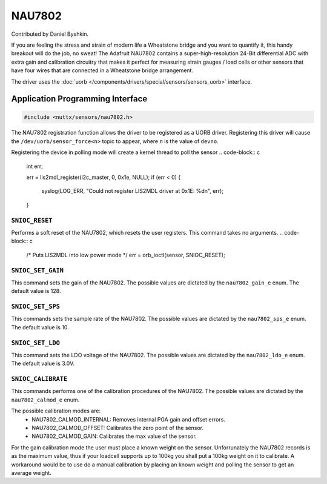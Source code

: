 =======
NAU7802
=======

Contributed by Daniel Byshkin.

If you are feeling the stress and strain of modern life a Wheatstone bridge and you want to quantify it, this handy breakout will do the job, no sweat! The Adafruit NAU7802 contains a super-high-resolution 24-Bit differential ADC with extra gain and calibration circuitry that makes it perfect for measuring strain gauges / load cells or other sensors that have four wires that are connected in a Wheatstone bridge arrangement.

The driver uses the :doc:`uorb
</components/drivers/special/sensors/sensors_uorb>` interface.

Application Programming Interface
=================================

.. code-block:: c

   #include <nuttx/sensors/nau7802.h>

The NAU7802 registration function allows the driver to be registered as a UORB
driver. Registering this driver will cause the ``/dev/uorb/sensor_force<n>`` topic
to appear, where ``n`` is the value of ``devno``.


Registering the device in polling mode will create a kernel thread to poll the sensor
.. code-block:: c

   int err;

   err = lis2mdl_register(i2c_master, 0, 0x1e, NULL);
   if (err < 0)
   {
     syslog(LOG_ERR, "Could not register LIS2MDL driver at 0x1E: %d\n", err);
   }


``SNIOC_RESET``
----------------

Performs a soft reset of the NAU7802, which resets the user registers. This command takes no arguments. 
.. code-block:: c

   /* Puts LIS2MDL into low power mode */
   err = orb_ioctl(sensor, SNIOC_RESET);

``SNIOC_SET_GAIN``
------------------------

This command sets the gain of the NAU7802. The possible values are dictated by the
``nau7802_gain_e`` enum. The default value is 128.

.. code-block:: c
   err = orb_ioctl(sensor, SNIOC_SET_GAIN, NAU7802_GAIN_128);

``SNIOC_SET_SPS``
------------------------

This commands sets the sample rate of the NAU7802. The possible values are dictated by the
``nau7802_sps_e`` enum. The default value is 10.

.. code-block:: c
   err = orb_ioctl(sensor, SNIOC_SET_SPS, NAU7802_SPS_10);

``SNIOC_SET_LDO``
------------------------

This command sets the LDO voltage of the NAU7802. The possible values are dictated by the
``nau7802_ldo_e`` enum. The default value is 3.0V.

.. code-block:: c
    err = orb_ioctl(sensor, SNIOC_SET_LDO, NAU7802_LDO_3V0);

``SNIOC_CALIBRATE``
------------------------

This commands performs one of the calibration procedures of the NAU7802. The possible values are dictated by the 
``nau7802_calmod_e`` enum. 

The possible calibration modes are:
 - NAU7802_CALMOD_INTERNAL: Removes internal PGA gain and offset errors.
 - NAU7802_CALMOD_OFFSET: Calibrates the zero point of the sensor. 
 - NAU7802_CALMOD_GAIN: Calibrates the max value of the sensor. 

.. code-block:: c
   err = orb_ioctl(sensor, SNIOC_CALIBRATE, NAU7802_CALMOD_INTERNAL);

For the gain calibration mode the user must place a known weight on the sensor. Unforrunately the NAU7802 records is as the maximum value, thus if your loadcell supports
up to 100kg you shall put a 100kg weight on it to calibrate. 
A workaround would be to use do a manual calibration by placing an known weight and polling the sensor to get an average weight.


